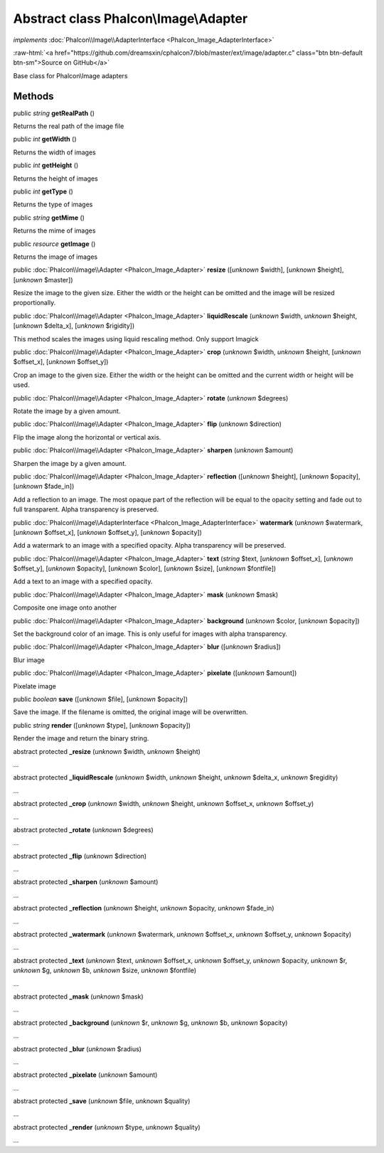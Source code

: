Abstract class **Phalcon\\Image\\Adapter**
==========================================

*implements* :doc:`Phalcon\\Image\\AdapterInterface <Phalcon_Image_AdapterInterface>`

.. role:: raw-html(raw)
   :format: html

:raw-html:`<a href="https://github.com/dreamsxin/cphalcon7/blob/master/ext/image/adapter.c" class="btn btn-default btn-sm">Source on GitHub</a>`

Base class for Phalcon\\Image adapters


Methods
-------

public *string*  **getRealPath** ()

Returns the real path of the image file



public *int*  **getWidth** ()

Returns the width of images



public *int*  **getHeight** ()

Returns the height of images



public *int*  **getType** ()

Returns the type of images



public *string*  **getMime** ()

Returns the mime of images



public *resource*  **getImage** ()

Returns the image of images



public :doc:`Phalcon\\Image\\Adapter <Phalcon_Image_Adapter>`  **resize** ([*unknown* $width], [*unknown* $height], [*unknown* $master])

Resize the image to the given size. Either the width or the height can be omitted and the image will be resized proportionally.



public :doc:`Phalcon\\Image\\Adapter <Phalcon_Image_Adapter>`  **liquidRescale** (*unknown* $width, *unknown* $height, [*unknown* $delta_x], [*unknown* $rigidity])

This method scales the images using liquid rescaling method. Only support Imagick



public :doc:`Phalcon\\Image\\Adapter <Phalcon_Image_Adapter>`  **crop** (*unknown* $width, *unknown* $height, [*unknown* $offset_x], [*unknown* $offset_y])

Crop an image to the given size. Either the width or the height can be omitted and the current width or height will be used.



public :doc:`Phalcon\\Image\\Adapter <Phalcon_Image_Adapter>`  **rotate** (*unknown* $degrees)

Rotate the image by a given amount.



public :doc:`Phalcon\\Image\\Adapter <Phalcon_Image_Adapter>`  **flip** (*unknown* $direction)

Flip the image along the horizontal or vertical axis.



public :doc:`Phalcon\\Image\\Adapter <Phalcon_Image_Adapter>`  **sharpen** (*unknown* $amount)

Sharpen the image by a given amount.



public :doc:`Phalcon\\Image\\Adapter <Phalcon_Image_Adapter>`  **reflection** ([*unknown* $height], [*unknown* $opacity], [*unknown* $fade_in])

Add a reflection to an image. The most opaque part of the reflection will be equal to the opacity setting and fade out to full transparent. Alpha transparency is preserved.



public :doc:`Phalcon\\Image\\AdapterInterface <Phalcon_Image_AdapterInterface>`  **watermark** (*unknown* $watermark, [*unknown* $offset_x], [*unknown* $offset_y], [*unknown* $opacity])

Add a watermark to an image with a specified opacity. Alpha transparency will be preserved.



public :doc:`Phalcon\\Image\\Adapter <Phalcon_Image_Adapter>`  **text** (*string* $text, [*unknown* $offset_x], [*unknown* $offset_y], [*unknown* $opacity], [*unknown* $color], [*unknown* $size], [*unknown* $fontfile])

Add a text to an image with a specified opacity.



public :doc:`Phalcon\\Image\\Adapter <Phalcon_Image_Adapter>`  **mask** (*unknown* $mask)

Composite one image onto another



public :doc:`Phalcon\\Image\\Adapter <Phalcon_Image_Adapter>`  **background** (*unknown* $color, [*unknown* $opacity])

Set the background color of an image. This is only useful for images with alpha transparency.



public :doc:`Phalcon\\Image\\Adapter <Phalcon_Image_Adapter>`  **blur** ([*unknown* $radius])

Blur image



public :doc:`Phalcon\\Image\\Adapter <Phalcon_Image_Adapter>`  **pixelate** ([*unknown* $amount])

Pixelate image



public *boolean*  **save** ([*unknown* $file], [*unknown* $opacity])

Save the image. If the filename is omitted, the original image will be overwritten.



public *string*  **render** ([*unknown* $type], [*unknown* $opacity])

Render the image and return the binary string.



abstract protected  **_resize** (*unknown* $width, *unknown* $height)

...


abstract protected  **_liquidRescale** (*unknown* $width, *unknown* $height, *unknown* $delta_x, *unknown* $regidity)

...


abstract protected  **_crop** (*unknown* $width, *unknown* $height, *unknown* $offset_x, *unknown* $offset_y)

...


abstract protected  **_rotate** (*unknown* $degrees)

...


abstract protected  **_flip** (*unknown* $direction)

...


abstract protected  **_sharpen** (*unknown* $amount)

...


abstract protected  **_reflection** (*unknown* $height, *unknown* $opacity, *unknown* $fade_in)

...


abstract protected  **_watermark** (*unknown* $watermark, *unknown* $offset_x, *unknown* $offset_y, *unknown* $opacity)

...


abstract protected  **_text** (*unknown* $text, *unknown* $offset_x, *unknown* $offset_y, *unknown* $opacity, *unknown* $r, *unknown* $g, *unknown* $b, *unknown* $size, *unknown* $fontfile)

...


abstract protected  **_mask** (*unknown* $mask)

...


abstract protected  **_background** (*unknown* $r, *unknown* $g, *unknown* $b, *unknown* $opacity)

...


abstract protected  **_blur** (*unknown* $radius)

...


abstract protected  **_pixelate** (*unknown* $amount)

...


abstract protected  **_save** (*unknown* $file, *unknown* $quality)

...


abstract protected  **_render** (*unknown* $type, *unknown* $quality)

...



